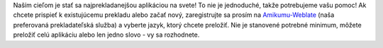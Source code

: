 Naším cieľom je stať sa najprekladanejšou aplikáciou na svete! To nie je jednoduché, takže potrebujeme vašu pomoc! Ak chcete prispieť k existujúcemu prekladu alebo začať nový, zaregistrujte sa prosím na `Amikumu-Weblate <https://traduk.amikumu.com/engage/amikumu/sk>`_ (naša preferovaná prekladateľská služba) a vyberte jazyk, ktorý chcete preložiť. Nie je stanovené potrebné minimum, môžete preložiť celú aplikáciu alebo len jedno slovo - vy sa rozhodnete.
